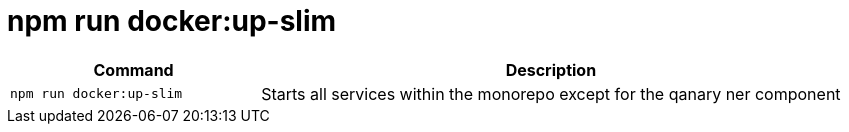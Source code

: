 = npm run docker:up-slim

[width="100%",cols="30%,70%",options="header",]
|===
|Command |Description
// tag::command[]
|`npm run docker:up-slim` |Starts all services within the monorepo except for the qanary ner component
// end::command[]
|===
